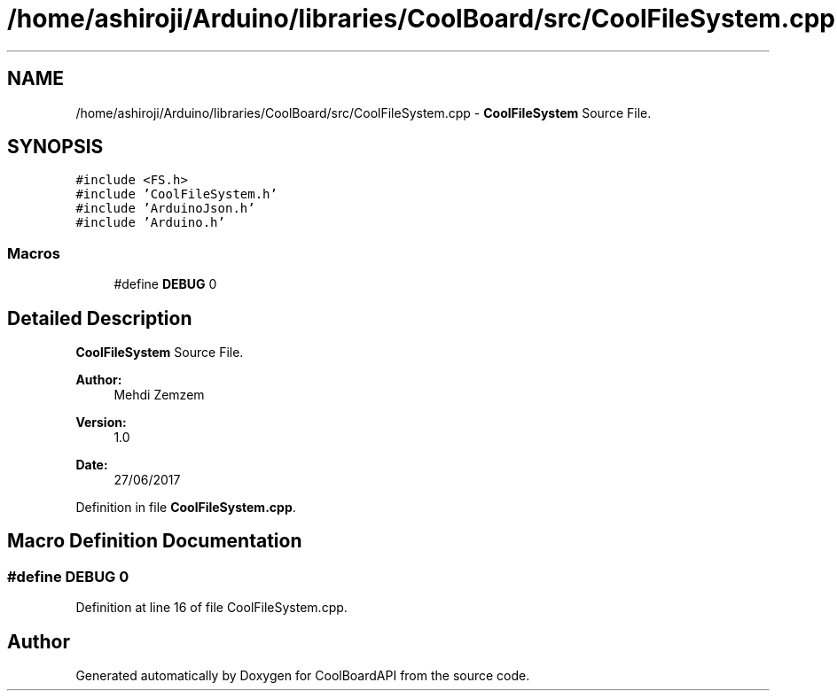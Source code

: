.TH "/home/ashiroji/Arduino/libraries/CoolBoard/src/CoolFileSystem.cpp" 3 "Thu Aug 17 2017" "CoolBoardAPI" \" -*- nroff -*-
.ad l
.nh
.SH NAME
/home/ashiroji/Arduino/libraries/CoolBoard/src/CoolFileSystem.cpp \- \fBCoolFileSystem\fP Source File\&.  

.SH SYNOPSIS
.br
.PP
\fC#include <FS\&.h>\fP
.br
\fC#include 'CoolFileSystem\&.h'\fP
.br
\fC#include 'ArduinoJson\&.h'\fP
.br
\fC#include 'Arduino\&.h'\fP
.br

.SS "Macros"

.in +1c
.ti -1c
.RI "#define \fBDEBUG\fP   0"
.br
.in -1c
.SH "Detailed Description"
.PP 
\fBCoolFileSystem\fP Source File\&. 


.PP
\fBAuthor:\fP
.RS 4
Mehdi Zemzem 
.RE
.PP
\fBVersion:\fP
.RS 4
1\&.0 
.RE
.PP
\fBDate:\fP
.RS 4
27/06/2017 
.RE
.PP

.PP
Definition in file \fBCoolFileSystem\&.cpp\fP\&.
.SH "Macro Definition Documentation"
.PP 
.SS "#define DEBUG   0"

.PP
Definition at line 16 of file CoolFileSystem\&.cpp\&.
.SH "Author"
.PP 
Generated automatically by Doxygen for CoolBoardAPI from the source code\&.
